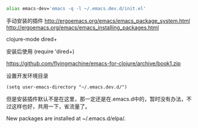#+BEGIN_SRC sh
alias emacs-dev='emacs -q -l ~/.emacs.dev.d/init.el'
#+END_SRC



手动安装的插件
http://ergoemacs.org/emacs/emacs_package_system.html
http://ergoemacs.org/emacs/emacs_installing_packages.html

  clojure-mode
  dired+ 


安装后使用
(require 'dired+)



https://github.com/flyingmachine/emacs-for-clojure/archive/book1.zip


设置开发环境目录
#+BEGIN_SRC 
(setq user-emacs-directory "~/.emacs.dev.d/")
#+END_SRC

但是安装插件默认不是在这里，那一定还是在.emacs.d中的，暂时没有办法，不过这样也好，共用一下，省流量了。

New packages are installed at ~/.emacs.d/elpa/.



